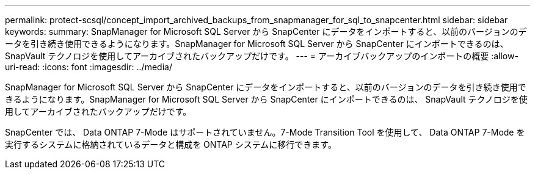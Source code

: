 ---
permalink: protect-scsql/concept_import_archived_backups_from_snapmanager_for_sql_to_snapcenter.html 
sidebar: sidebar 
keywords:  
summary: SnapManager for Microsoft SQL Server から SnapCenter にデータをインポートすると、以前のバージョンのデータを引き続き使用できるようになります。SnapManager for Microsoft SQL Server から SnapCenter にインポートできるのは、 SnapVault テクノロジを使用してアーカイブされたバックアップだけです。 
---
= アーカイブバックアップのインポートの概要
:allow-uri-read: 
:icons: font
:imagesdir: ../media/


[role="lead"]
SnapManager for Microsoft SQL Server から SnapCenter にデータをインポートすると、以前のバージョンのデータを引き続き使用できるようになります。SnapManager for Microsoft SQL Server から SnapCenter にインポートできるのは、 SnapVault テクノロジを使用してアーカイブされたバックアップだけです。

SnapCenter では、 Data ONTAP 7-Mode はサポートされていません。7-Mode Transition Tool を使用して、 Data ONTAP 7-Mode を実行するシステムに格納されているデータと構成を ONTAP システムに移行できます。
